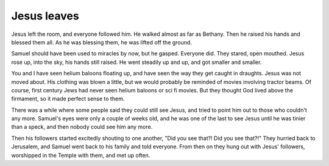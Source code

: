 Jesus leaves
------------

Jesus left the room, and everyone followed him. He walked almost as far
as Bethany. Then he raised his hands and blessed them all. As he was
blessing them, he was lifted off the ground.

Samuel should have been used to miracles by now, but he gasped. Everyone
did. They stared, open mouthed. Jesus rose up, into the sky, his hands
still raised. He went steadily up and up, and got smaller and smaller.

You and I have seen helium baloons floating up, and have seen the way
they get caught in draughts. Jesus was not moved about. His clothing was
blown a little, but we would probably be reminded of movies involving
tractor beams. Of course, first century Jews had never seen helium
baloons or sci fi movies. But they thought God lived above the
firmament, so it made perfect sense to them.

There was a while where some people said they could still see Jesus, and
tried to point him out to those who couldn't any more. Samuel's eyes
were only a couple of weeks old, and he was one of the last to see Jesus
until he was tinier than a speck, and then nobody could see him any
more.

Then his followers started excitedly shouting to one another, "Did you
see that?! Did you see that?!" They hurried back to Jerusalem, and
Samuel went back to his family and told everyone. From then on they hung
out with Jesus' followers, worshipped in the Temple with them, and met
up often.


